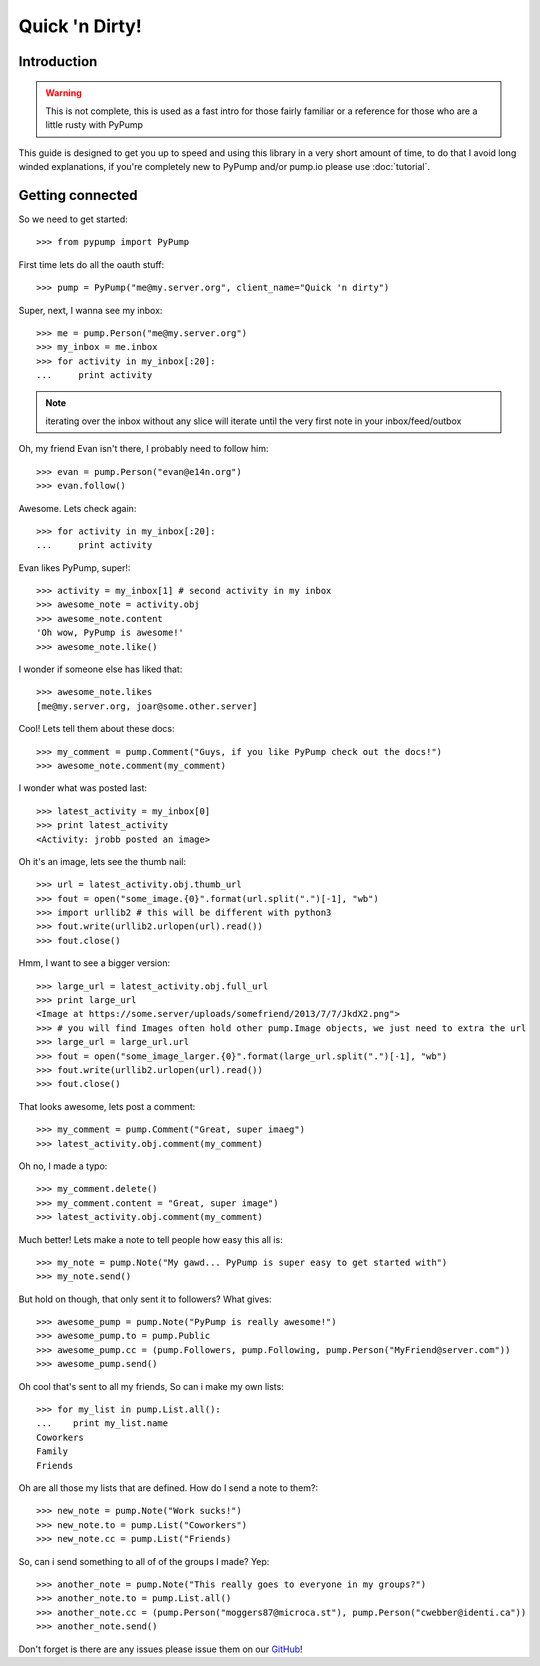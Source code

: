 ===============
Quick 'n Dirty!
===============

Introduction
------------

.. warning:: This is not complete, this is used as a fast intro for those fairly familiar or a reference for those who are a little rusty with PyPump

This guide is designed to get you up to speed and using this library in a very short amount of time, to do that I avoid long winded explanations, if you're completely new to PyPump and/or pump.io please use :doc:`tutorial`.

Getting connected
-----------------

So we need to get started::

    >>> from pypump import PyPump

First time lets do all the oauth stuff::

    >>> pump = PyPump("me@my.server.org", client_name="Quick 'n dirty")

Super, next, I wanna see my inbox::

    >>> me = pump.Person("me@my.server.org")
    >>> my_inbox = me.inbox
    >>> for activity in my_inbox[:20]:
    ...     print activity

.. note:: iterating over the inbox without any slice will iterate until the very first note in your inbox/feed/outbox

Oh, my friend Evan isn't there, I probably need to follow him::

    >>> evan = pump.Person("evan@e14n.org")
    >>> evan.follow()

Awesome. Lets check again::

    >>> for activity in my_inbox[:20]:
    ...     print activity

Evan likes PyPump, super!::

    >>> activity = my_inbox[1] # second activity in my inbox
    >>> awesome_note = activity.obj
    >>> awesome_note.content
    'Oh wow, PyPump is awesome!'
    >>> awesome_note.like()

I wonder if someone else has liked that::

    >>> awesome_note.likes
    [me@my.server.org, joar@some.other.server]

Cool! Lets tell them about these docs::

    >>> my_comment = pump.Comment("Guys, if you like PyPump check out the docs!")
    >>> awesome_note.comment(my_comment)

I wonder what was posted last::

    >>> latest_activity = my_inbox[0]
    >>> print latest_activity
    <Activity: jrobb posted an image>

Oh it's an image, lets see the thumb nail::

    >>> url = latest_activity.obj.thumb_url
    >>> fout = open("some_image.{0}".format(url.split(".")[-1], "wb")
    >>> import urllib2 # this will be different with python3
    >>> fout.write(urllib2.urlopen(url).read())
    >>> fout.close()

Hmm, I want to see a bigger version::

    >>> large_url = latest_activity.obj.full_url
    >>> print large_url
    <Image at https://some.server/uploads/somefriend/2013/7/7/JkdX2.png">
    >>> # you will find Images often hold other pump.Image objects, we just need to extra the url
    >>> large_url = large_url.url
    >>> fout = open("some_image_larger.{0}".format(large_url.split(".")[-1], "wb")
    >>> fout.write(urllib2.urlopen(url).read())
    >>> fout.close()

That looks awesome, lets post a comment::

    >>> my_comment = pump.Comment("Great, super imaeg")
    >>> latest_activity.obj.comment(my_comment)

Oh no, I made a typo::

    >>> my_comment.delete()
    >>> my_comment.content = "Great, super image")
    >>> latest_activity.obj.comment(my_comment)

Much better! Lets make a note to tell people how easy this all is::

    >>> my_note = pump.Note("My gawd... PyPump is super easy to get started with")
    >>> my_note.send()

But hold on though, that only sent it to followers? What gives::

    >>> awesome_pump = pump.Note("PyPump is really awesome!")
    >>> awesome_pump.to = pump.Public
    >>> awesome_pump.cc = (pump.Followers, pump.Following, pump.Person("MyFriend@server.com"))
    >>> awesome_pump.send()

Oh cool that's sent to all my friends, So can i make my own lists::

    >>> for my_list in pump.List.all():
    ...    print my_list.name
    Coworkers
    Family
    Friends

Oh are all those my lists that are defined. How do I send a note to them?::

    >>> new_note = pump.Note("Work sucks!")
    >>> new_note.to = pump.List("Coworkers")
    >>> new_note.cc = pump.List("Friends)

So, can i send something to all of of the groups I made? Yep::

    >>> another_note = pump.Note("This really goes to everyone in my groups?")
    >>> another_note.to = pump.List.all()
    >>> another_note.cc = (pump.Person("moggers87@microca.st"), pump.Person("cwebber@identi.ca"))
    >>> another_note.send()

Don't forget is there are any issues please issue them on our `GitHub <https://github.com/xray7224/PyPump/issues>`_!
